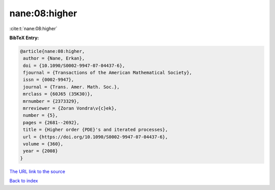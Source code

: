 nane:08:higher
==============

:cite:t:`nane:08:higher`

**BibTeX Entry:**

.. code-block:: bibtex

   @article{nane:08:higher,
    author = {Nane, Erkan},
    doi = {10.1090/S0002-9947-07-04437-6},
    fjournal = {Transactions of the American Mathematical Society},
    issn = {0002-9947},
    journal = {Trans. Amer. Math. Soc.},
    mrclass = {60J65 (35K30)},
    mrnumber = {2373329},
    mrreviewer = {Zoran Vondra\v{c}ek},
    number = {5},
    pages = {2681--2692},
    title = {Higher order {PDE}'s and iterated processes},
    url = {https://doi.org/10.1090/S0002-9947-07-04437-6},
    volume = {360},
    year = {2008}
   }
`The URL link to the source <ttps://doi.org/10.1090/S0002-9947-07-04437-6}>`_


`Back to index <../By-Cite-Keys.html>`_
